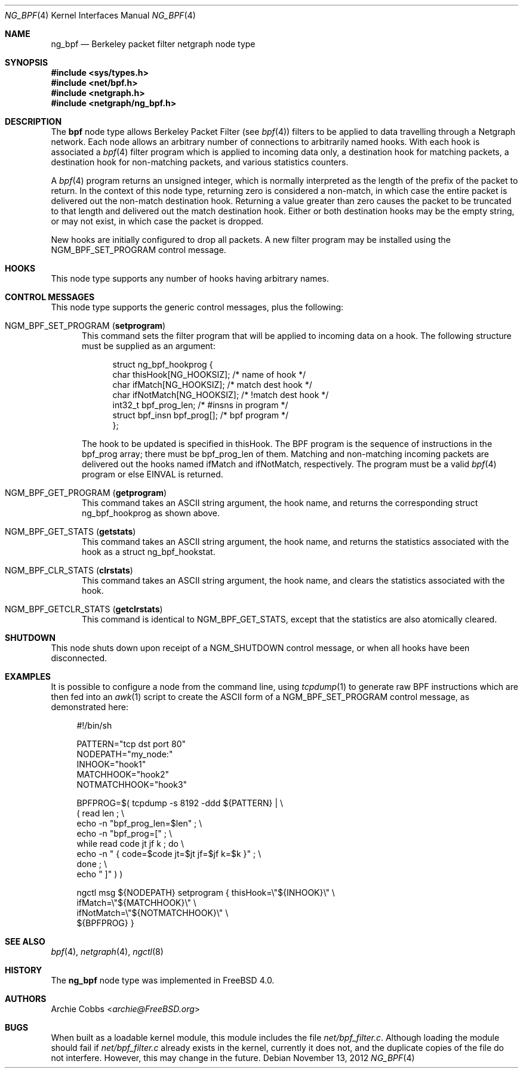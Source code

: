 .\" Copyright (c) 1999 Whistle Communications, Inc.
.\" All rights reserved.
.\"
.\" Subject to the following obligations and disclaimer of warranty, use and
.\" redistribution of this software, in source or object code forms, with or
.\" without modifications are expressly permitted by Whistle Communications;
.\" provided, however, that:
.\" 1. Any and all reproductions of the source or object code must include the
.\"    copyright notice above and the following disclaimer of warranties; and
.\" 2. No rights are granted, in any manner or form, to use Whistle
.\"    Communications, Inc. trademarks, including the mark "WHISTLE
.\"    COMMUNICATIONS" on advertising, endorsements, or otherwise except as
.\"    such appears in the above copyright notice or in the software.
.\"
.\" THIS SOFTWARE IS BEING PROVIDED BY WHISTLE COMMUNICATIONS "AS IS", AND
.\" TO THE MAXIMUM EXTENT PERMITTED BY LAW, WHISTLE COMMUNICATIONS MAKES NO
.\" REPRESENTATIONS OR WARRANTIES, EXPRESS OR IMPLIED, REGARDING THIS SOFTWARE,
.\" INCLUDING WITHOUT LIMITATION, ANY AND ALL IMPLIED WARRANTIES OF
.\" MERCHANTABILITY, FITNESS FOR A PARTICULAR PURPOSE, OR NON-INFRINGEMENT.
.\" WHISTLE COMMUNICATIONS DOES NOT WARRANT, GUARANTEE, OR MAKE ANY
.\" REPRESENTATIONS REGARDING THE USE OF, OR THE RESULTS OF THE USE OF THIS
.\" SOFTWARE IN TERMS OF ITS CORRECTNESS, ACCURACY, RELIABILITY OR OTHERWISE.
.\" IN NO EVENT SHALL WHISTLE COMMUNICATIONS BE LIABLE FOR ANY DAMAGES
.\" RESULTING FROM OR ARISING OUT OF ANY USE OF THIS SOFTWARE, INCLUDING
.\" WITHOUT LIMITATION, ANY DIRECT, INDIRECT, INCIDENTAL, SPECIAL, EXEMPLARY,
.\" PUNITIVE, OR CONSEQUENTIAL DAMAGES, PROCUREMENT OF SUBSTITUTE GOODS OR
.\" SERVICES, LOSS OF USE, DATA OR PROFITS, HOWEVER CAUSED AND UNDER ANY
.\" THEORY OF LIABILITY, WHETHER IN CONTRACT, STRICT LIABILITY, OR TORT
.\" (INCLUDING NEGLIGENCE OR OTHERWISE) ARISING IN ANY WAY OUT OF THE USE OF
.\" THIS SOFTWARE, EVEN IF WHISTLE COMMUNICATIONS IS ADVISED OF THE POSSIBILITY
.\" OF SUCH DAMAGE.
.\"
.\" Author: Archie Cobbs <archie@FreeBSD.org>
.\"
.\" $FreeBSD: head/share/man/man4/ng_bpf.4 267938 2014-06-26 21:46:14Z bapt $
.\" $Whistle: ng_bpf.8,v 1.2 1999/12/03 01:57:12 archie Exp $
.\"
.Dd November 13, 2012
.Dt NG_BPF 4
.Os
.Sh NAME
.Nm ng_bpf
.Nd Berkeley packet filter netgraph node type
.Sh SYNOPSIS
.In sys/types.h
.In net/bpf.h
.In netgraph.h
.In netgraph/ng_bpf.h
.Sh DESCRIPTION
The
.Nm bpf
node type allows Berkeley Packet Filter (see
.Xr bpf 4 )
filters to be applied to data travelling through a Netgraph network.
Each node allows an arbitrary number of connections to arbitrarily
named hooks.
With each hook is associated a
.Xr bpf 4
filter program which is applied to incoming data only, a destination hook
for matching packets, a destination hook for non-matching packets,
and various statistics counters.
.Pp
A
.Xr bpf 4
program returns an unsigned integer, which is normally interpreted as
the length of the prefix of the packet to return.
In the context of this
node type, returning zero is considered a non-match, in which case the
entire packet is delivered out the non-match destination hook.
Returning a value greater than zero causes the packet to be truncated
to that length and delivered out the match destination hook.
Either or both destination hooks may be the empty string, or may
not exist, in which case the packet is dropped.
.Pp
New hooks are initially configured to drop all packets.
A new filter program may be installed using the
.Dv NGM_BPF_SET_PROGRAM
control message.
.Sh HOOKS
This node type supports any number of hooks having arbitrary names.
.Sh CONTROL MESSAGES
This node type supports the generic control messages, plus the following:
.Bl -tag -width foo
.It Dv NGM_BPF_SET_PROGRAM Pq Ic setprogram
This command sets the filter program that will be applied to incoming
data on a hook.
The following structure must be supplied as an argument:
.Bd -literal -offset 4n
struct ng_bpf_hookprog {
  char            thisHook[NG_HOOKSIZ];     /* name of hook */
  char            ifMatch[NG_HOOKSIZ];      /* match dest hook */
  char            ifNotMatch[NG_HOOKSIZ];   /* !match dest hook */
  int32_t         bpf_prog_len;             /* #insns in program */
  struct bpf_insn bpf_prog[];               /* bpf program */
};
.Ed
.Pp
The hook to be updated is specified in
.Dv thisHook .
The BPF program is the sequence of instructions in the
.Dv bpf_prog
array; there must be
.Dv bpf_prog_len
of them.
Matching and non-matching incoming packets are delivered out the hooks named
.Dv ifMatch
and
.Dv ifNotMatch ,
respectively.
The program must be a valid
.Xr bpf 4
program or else
.Er EINVAL
is returned.
.It Dv NGM_BPF_GET_PROGRAM Pq Ic getprogram
This command takes an
.Tn ASCII
string argument, the hook name, and returns the
corresponding
.Dv "struct ng_bpf_hookprog"
as shown above.
.It Dv NGM_BPF_GET_STATS Pq Ic getstats
This command takes an
.Tn ASCII
string argument, the hook name, and returns the
statistics associated with the hook as a
.Dv "struct ng_bpf_hookstat" .
.It Dv NGM_BPF_CLR_STATS Pq Ic clrstats
This command takes an
.Tn ASCII
string argument, the hook name, and clears the
statistics associated with the hook.
.It Dv NGM_BPF_GETCLR_STATS Pq Ic getclrstats
This command is identical to
.Dv NGM_BPF_GET_STATS ,
except that the statistics are also atomically cleared.
.El
.Sh SHUTDOWN
This node shuts down upon receipt of a
.Dv NGM_SHUTDOWN
control message, or when all hooks have been disconnected.
.Sh EXAMPLES
It is possible to configure a node from the command line, using
.Xr tcpdump 1
to generate raw BPF instructions which are then fed into an
.Xr awk 1
script to create the ASCII form of a
.Dv NGM_BPF_SET_PROGRAM
control message, as demonstrated here:
.Bd -literal -offset 4n
#!/bin/sh

PATTERN="tcp dst port 80"
NODEPATH="my_node:"
INHOOK="hook1"
MATCHHOOK="hook2"
NOTMATCHHOOK="hook3"

BPFPROG=$( tcpdump -s 8192 -ddd ${PATTERN} | \\
           ( read len ; \\
             echo -n "bpf_prog_len=$len" ; \\
             echo -n "bpf_prog=[" ; \\
             while read code jt jf k ; do \\
                 echo -n " { code=$code jt=$jt jf=$jf k=$k }" ; \\
             done ; \\
             echo " ]" ) )

ngctl msg ${NODEPATH} setprogram { thisHook=\\"${INHOOK}\\" \\
  ifMatch=\\"${MATCHHOOK}\\" \\
  ifNotMatch=\\"${NOTMATCHHOOK}\\" \\
  ${BPFPROG} }
.Ed
.Sh SEE ALSO
.Xr bpf 4 ,
.Xr netgraph 4 ,
.Xr ngctl 8
.Sh HISTORY
The
.Nm
node type was implemented in
.Fx 4.0 .
.Sh AUTHORS
.An Archie Cobbs Aq Mt archie@FreeBSD.org
.Sh BUGS
When built as a loadable kernel module, this module includes the file
.Pa net/bpf_filter.c .
Although loading the module should fail if
.Pa net/bpf_filter.c
already exists in the kernel, currently it does not, and the duplicate
copies of the file do not interfere.
However, this may change in the future.
